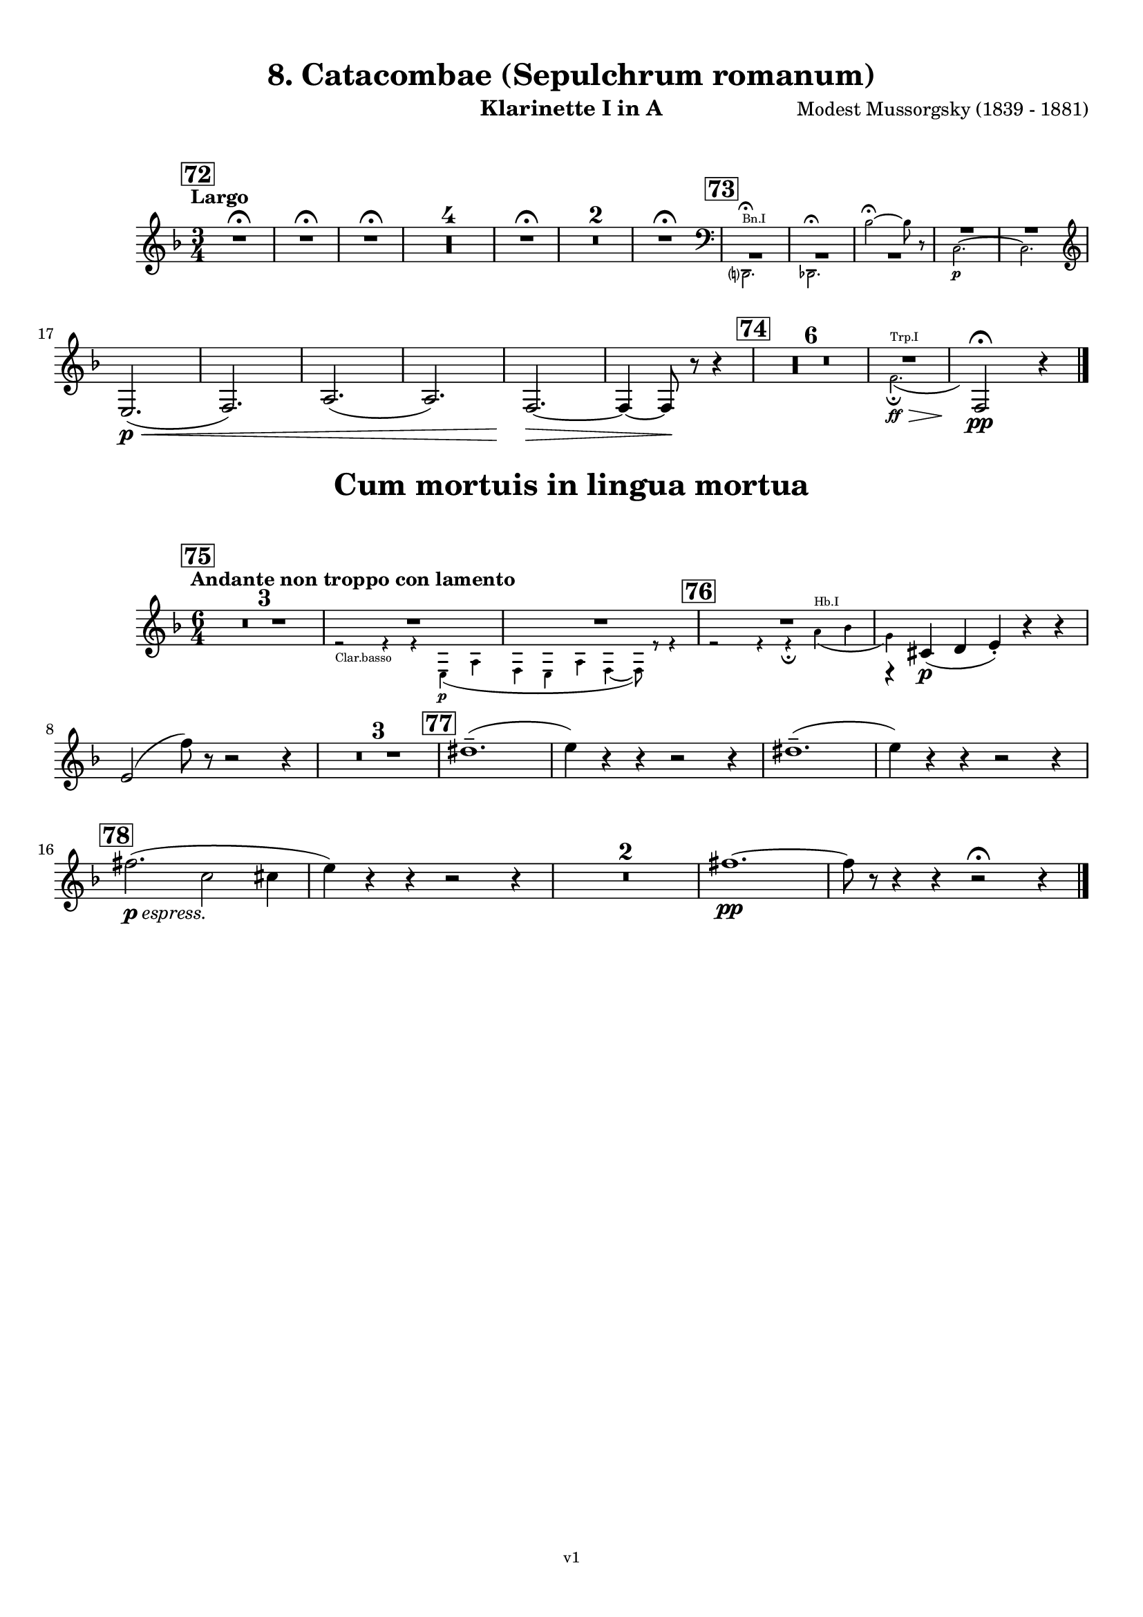 \version "2.24.1"
\language "deutsch"

\paper {
    top-margin = 10\mm
    bottom-margin = 10\mm
    left-margin = 10\mm
    right-margin = 10\mm
    ragged-last = ##f
}

\header{
  title = "8. Catacombae (Sepulchrum romanum)"
  subtitle = ""
  composerShort = "Modest Mussorgsky"
  composer = "Modest Mussorgsky (1839 - 1881)"
  version = "v1"
}

% Adapt this for automatic line-breaks
% mBreak = {}
% pBreak = {}
mBreak = { \break }
pBreak = { \pageBreak }
#(set-global-staff-size 18)

% Useful snippets
pCresc = _\markup { \dynamic p \italic "cresc." }
mfDim = _\markup { \dynamic mf \italic "dim." }
fCantabile = _\markup { \dynamic f \italic "cantabile" }
smorz = _\markup { \italic "smorz." }
sempreFf = _\markup { \italic "sempre" \dynamic ff }
ffSempre = _\markup { \dynamic ff \italic "sempre" }
sempreFff = _\markup { \italic "sempre" \dynamic fff }
pocoF = _\markup { \italic "poco" \dynamic f }
ffz = _\markup { \dynamic { ffz } } 
ffp = _\markup { \dynamic { ffp } } 
crescMolto = _\markup { \italic "cresc. molto" }
pMoltoCresc = _\markup { \dynamic p \italic "molto cresc." }
sempreCresc = _\markup { \italic "sempre cresc." }
ppEspr = _\markup { \dynamic pp \italic "espr." }
ppiuEspress = _\markup { \dynamic p \italic "più espress." }
pocoCresc = _\markup { \italic "poco cresc." }
espress = _\markup { \italic "espress." }
mfEspress = _\markup { \dynamic mf \italic "espress." }
pEspress = _\markup { \dynamic p \italic "espress." }
string = ^\markup { \italic "string." }
stringendo = ^\markup { \italic "stringendo" }
pocoString = ^\markup { \italic "poco string." }
sempreStringendo = ^\markup { \italic "sempre stringendo" }
sempreString = ^\markup { \italic "sempre string." }
tuttaForza = _\markup { \italic "tutta forza" }
allargando = _\markup { \italic "allargando" }
pocoMenoMosso = ^\markup {\italic \bold {"Poco meno mosso."} }
rit = ^\markup {\italic {"rit."} }
rall = ^\markup {\italic {"rall."} }
riten = ^\markup {\italic {"riten."} }
ritATempo = ^\markup { \center-align \italic {"  rit. a tempo"} }
aTempo = ^\markup { \italic {"a tempo"} }
moltoRit = ^\markup { \italic {"molto rit."} }
pocoRit = ^\markup {\italic {"poco rit."} }
pocoRiten = ^\markup {\italic {"poco riten."} }
sec = ^\markup {\italic {"sec."} }
pocoRall = ^\markup {\italic {"poco rall."} }
pocoAPocoRall = ^\markup {\italic {"poco a poco rall."} }
pocoAPocoAccel = ^\markup {\italic {"poco a poco accel."} }
pocoAPocoAccelAlD = ^\markup {\italic {"poco a poco accel. al D"} }
sempreAccel = ^\markup {\italic {"sempre accel."} }
solo = ^\markup { "Solo" }
piuF = _\markup { \italic "più" \dynamic f }
piuP = _\markup { \italic "più" \dynamic p }
lento = ^\markup { \italic "Lento" }
accel = ^\markup { \bold { "accel." } }
tempoPrimo = ^\markup { \italic { "Tempo I" } }

% Adapted from http://lsr.di.unimi.it/LSR/Snippet?id=655
% Make title, subtitle, instrument appear on pages other than the first
#(define (part-not-first-page layout props arg)
   (if (not (= (chain-assoc-get 'page:page-number props -1)
               (ly:output-def-lookup layout 'first-page-number)))
       (interpret-markup layout props arg)
       empty-stencil))

\paper {
  oddHeaderMarkup = \markup
  \fill-line {
    " "
    \on-the-fly #part-not-first-page \fontsize #-1.0 \concat {
      \fromproperty #'header:composerShort
      "     -     "
      \fromproperty #'header:title
      "     -     "
      \fromproperty #'header:instrument
    }
    \if \should-print-page-number \fromproperty #'page:page-number-string
  }
  evenHeaderMarkup = \markup
  \fill-line {
    \if \should-print-page-number \fromproperty #'page:page-number-string
    \on-the-fly #part-not-first-page \fontsize #-1.0 \concat {
      \fromproperty #'header:composerShort
      "     -     "
      \fromproperty #'header:title
      "     -     "
      \fromproperty #'header:instrument
    }
    " "
  }
  oddFooterMarkup = \markup
  \fill-line \fontsize #-2.0 {
    " "
    \fromproperty #'header:version
    " "
  }
  % Distance between title stuff and music
  markup-system-spacing.basic-distance = #5
  markup-system-spacing.minimum-distance = #5
  markup-system-spacing.padding = #5
  % Distance between music systems
  system-system-spacing.basic-distance = #14
  system-system-spacing.minimum-distance = #14
  % system-system-spacing.padding = #10
}

\layout {
  \context {
    \Staff
    % This allows the use of \startMeasureCount and \stopMeasureCount
    % See https://lilypond.org/doc/v2.23/Documentation/snippets/repeats#repeats-numbering-groups-of-measures
    \consists #Measure_counter_engraver
    % \RemoveEmptyStaves
    % \RemoveAllEmptyStaves
  }
}

% ---------------------------------------------------------

catacombe_clarinet_I = {
  \set Score.rehearsalMarkFormatter = #format-mark-box-numbers
  \accidentalStyle Score.modern-cautionary
  \defaultTimeSignature
  \compressEmptyMeasures
  \time 3/4
  \tempo "Largo"
  \key f \major
  \clef violin
  \relative c'' {
    % cl1 p7 1
    \mark #72
    \repeat unfold 3 { R2.\fermata | }
    R2.*4 |
    R2.\fermata |
    R2.*2 |
    R2.\fermata |
    \mark #73
    <<
      {
        \override MultiMeasureRest.staff-position = #-4
        R2.*3 |
        \override MultiMeasureRest.staff-position = #2
        R2.*2 |
        \revert MultiMeasureRest.staff-position
      }
      % Transposition adapted to clarinet (written in C)
      \new CueVoice \transpose a c \relative {
        \stemDown
        \clef bass
        h,?2.^"Bn.I"\fermata |
        b2.\fermata
        g''2~\fermata g8 r |
        a,2.~\p |
        a2. |
        \clef violin
        \stemNeutral
      }
    >>
    \mBreak
    
    % cl1 p7 2
    e,,2.(\p\< |
    f2.) |
    a2.( |
    a2.) |
    f2.~\> |
    f4~ f8\! r r4 |
    \mark #74
    R2.*6 |
    <<
      {
        R2. |
      }
      % Transposition adapted to clarinet (written in C)
      \new CueVoice \transpose a, c \relative {
        \stemDown
        \voiceTwo
        % Invisible grace note makes slur and decrescendo visible
        d'2.(^"Trp.I"\ff\fermata\> \grace s8)\! |
        \stemNeutral
      }
    >>
    \clef violin
    f2\!\fermata\pp r4
    \bar "|."
  }
}

catacombe_clarinet_II = {
  \set Score.rehearsalMarkFormatter = #format-mark-box-numbers
  \accidentalStyle Score.modern-cautionary
  \defaultTimeSignature
  \compressEmptyMeasures
  \time 3/4
  \tempo "Largo"
  \key f \major
  \clef violin
  \relative c'' {
    % cl1 p7 1
    \mark #72
    \repeat unfold 3 { R2.\fermata | }
    R2.*4 |
    R2.\fermata |
    R2.*2 |
    R2.\fermata |
    \mark #73
    <<
      {
        \override MultiMeasureRest.staff-position = #-4
        R2.*3 |
        \override MultiMeasureRest.staff-position = #2
        R2.*2 |
        \revert MultiMeasureRest.staff-position
      }
      % Transposition adapted to clarinet (written in C)
      \new CueVoice \transpose a c \relative {
        \stemDown
        \clef bass
        h,?2.\fermata^"Bn.I" |
        b2.\fermata
        g''2~\fermata g8 r |
        a,2.~\p |
        a2. |
        \clef violin
        \stemNeutral
      }
    >>
    \mBreak
    
    % cl1 p7 2
    e,,2.(\p\< |
    f2.) |
    a2.( |
    a2.) |
    f2.~\> |
    f4~ f8\! r r4 |
    \mark #74
    R2.*6 |
    <<
      {
        \override MultiMeasureRest.staff-position = #-4
        R2.*2 |
        \revert MultiMeasureRest.staff-position
      }
      % Transposition adapted to clarinet (written in C)
      \new CueVoice \transpose a, c \relative {
        \stemDown
        \clef bass
        fis2.^"Cbn"\ff\fermata\>
        \clef violin
        d2\!\fermata\pp^"Clar.I" r4
        \stemNeutral
      }
    >>
    \bar "|."
  }
}

cum_mortuis_clarinet_I = {
  \set Score.rehearsalMarkFormatter = #format-mark-box-numbers
  \accidentalStyle Score.modern-cautionary
  \defaultTimeSignature
  \compressEmptyMeasures
  \time 6/4
  \tempo "Andante non troppo con lamento"
  \key f \major
  \clef violin
  \relative c'' {
    % cl1 p8 1
    \mark #75
    R1.*3 |
    <<
      {
        R1.*2 |
      }
      \new CueVoice \relative {
        \stemDown
        \voiceTwo
        r2_"Clar.basso" r4 r4 e\p( a |
        f4 e a f4~ f8) r r4 |
        \stemNeutral
      }
    >>
    <<
      {
        R1.*1 |
        r4 cis,(\p d e-.) r r |
      }
      % Transposition adapted to clarinet (written in C)
      \new CueVoice \transpose a, c \relative {
        \stemDown
        \voiceTwo
        \mark #76
        r2 r4 r\fermata fis'(^"Hb.I" g |
        e) s2 s2. |
        \stemNeutral
      }
    >>
    \mBreak
    e2( f'8) r r2 r4 |
    
    % cl1 p8 2
    R1.*3 |
    \mark #77
    dis1.--( |
    e4) r r r2 r4 |
    dis1.--( |
    e4) r r r2 r4 |
    \mBreak
    \mark #78
    fis2.(\pEspress c2 cis4 |
    e4) r r r2 r4 |
    R1.*2
    % Originally already in Bb for the change in 79
    fis1.~\pp |
    fis8 r r4 r r2\fermata r4 |
    \bar "|."
  }
}

cum_mortuis_clarinet_II = {
  \set Score.rehearsalMarkFormatter = #format-mark-box-numbers
  \accidentalStyle Score.modern-cautionary
  \defaultTimeSignature
  \compressEmptyMeasures
  \time 6/4
  \tempo "Andante non troppo con lamento"
  \key f \major
  \clef violin
  \relative c'' {
    % cl2 p8 1
    \mark #75
    R1.*3 |
    <<
      {
        R1.*2 |
      }
      \new CueVoice \relative {
        \stemDown
        \voiceTwo
        r2 r4^"Clar.basso" r4 e\p( a |
        f4 e a f4~ f8) r r4 |
        \stemNeutral
      }
    >>
    <<
      {
        R1.*1 |
        r4 a,(\p b c-.) r r |
      }
      % Transposition adapted to clarinet (written in C)
      \new CueVoice \transpose a, c \relative {
        \stemDown
        \voiceTwo
        \mark #76
        r2 r4 r\fermata fis'(^"Hb.I" g |
        e) s2 s2. |
        \voiceOne
        \stemNeutral
      }
    >>
    \mBreak
    r4 a( c'8) r r2 r4 |
    
    R1.*3 |
    % cl1 p8 2
    \mark #77
    f,,1.--( |
    a4) r r r2 r4 |
    f1.--( |
    a4) r r r2 r4 |
    \mBreak
    
    \mark #78
    R1.*4
    % Originally already in Bb for the change in 79
    d'1.~\pp |
    d8 r r4 r r2\fermata r4
    \bar "|."
  }
}

% ---------------------------------------------------------


\bookpart {
  \header{
    instrument = "Klarinette I in A"
  }
  \score {
    \new Staff {
      \transpose a a \catacombe_clarinet_I
    }
  }

  \markup \fill-line { \fontsize #4 " " }
  \markup \fill-line { \fontsize #4 \bold \center-column { "Cum mortuis in lingua mortua" } }

  \score {
    \new Staff {
      \transpose a a \cum_mortuis_clarinet_I
    }
  }
}

\bookpart {
  \header{
    instrument = "Klarinette II in A"
  }
  \score {
    \new Staff {
      \transpose a a \catacombe_clarinet_II
    }
  }

  \markup \fill-line { \fontsize #4 " " }
  \markup \fill-line { \fontsize #4 \bold \center-column { "Cum mortuis in lingua mortua" } }

  \score {
    \new Staff {
      \transpose a a \cum_mortuis_clarinet_II
    }
  }
}
